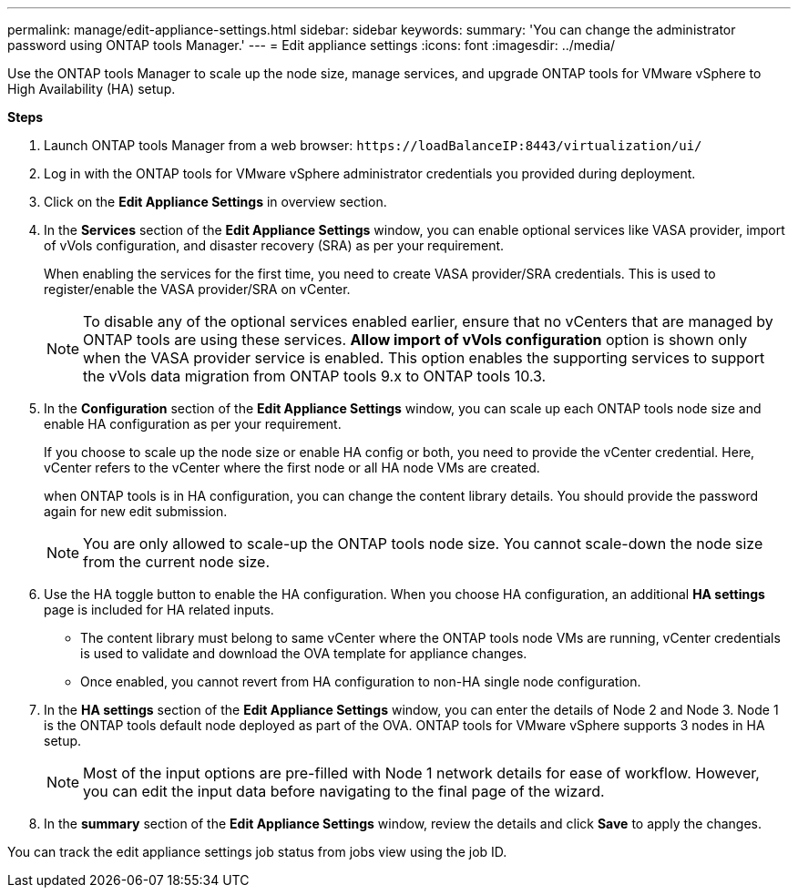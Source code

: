 ---
permalink: manage/edit-appliance-settings.html
sidebar: sidebar
keywords:
summary: 'You can change the administrator password using ONTAP tools Manager.'
---
= Edit appliance settings
:icons: font
:imagesdir: ../media/

[.lead]
Use the ONTAP tools Manager to scale up the node size, manage services, and upgrade ONTAP tools for VMware vSphere to High Availability (HA) setup.

// new content for 10.3
*Steps*

. Launch ONTAP tools Manager from a web browser: `\https://loadBalanceIP:8443/virtualization/ui/` 
. Log in with the ONTAP tools for VMware vSphere administrator credentials you provided during deployment.
. Click on the *Edit Appliance Settings* in overview section.
. In the *Services* section of the *Edit Appliance Settings* window, you can enable optional services like VASA provider, import of vVols configuration, and disaster recovery (SRA) as per your requirement.
+
When enabling the services for the first time, you need to create VASA provider/SRA credentials. This is used to register/enable the VASA provider/SRA on vCenter.
[NOTE]
To disable any of the optional services enabled earlier, ensure that no vCenters that are managed by ONTAP tools are using these services.
*Allow import of vVols configuration* option is shown only when the VASA provider service is enabled. This option enables the supporting services to support the vVols data migration from ONTAP tools 9.x to ONTAP tools 10.3.
. In the *Configuration* section of the *Edit Appliance Settings* window, you can scale up each ONTAP tools node size and enable HA configuration as per your requirement.
+
If you choose to scale up the node size or enable HA config or both, you need to provide the vCenter credential. Here, vCenter refers to the vCenter where the first node or all HA node VMs are created.
+
when ONTAP tools is in HA configuration, you can change the content library details. You should provide the password again for new edit submission.
+
[NOTE]
You are only allowed to scale-up the ONTAP tools node size. You cannot scale-down the node size from the current node size.
. Use the HA toggle button to enable the HA configuration. When you choose HA configuration, an additional *HA settings* page is included for HA related inputs.
+
[NOTE]
* The content library must belong to same vCenter where the ONTAP tools node VMs are running, vCenter credentials is used to validate and download the OVA template for appliance changes. 
* Once enabled, you cannot revert from HA configuration to non-HA single node configuration.
. In the *HA settings* section of the *Edit Appliance Settings* window, you can enter the details of Node 2 and Node 3. Node 1 is the ONTAP tools default node deployed as part of the OVA. ONTAP tools for VMware vSphere supports 3 nodes in HA setup.
[NOTE]
Most of the input options are pre-filled with Node 1 network details for ease of workflow. However, you can edit the input data before navigating to the final page of the wizard.
. In the *summary* section of the *Edit Appliance Settings* window, review the details and click *Save* to apply the changes.

You can track the edit appliance settings job status from jobs view using the job ID.

